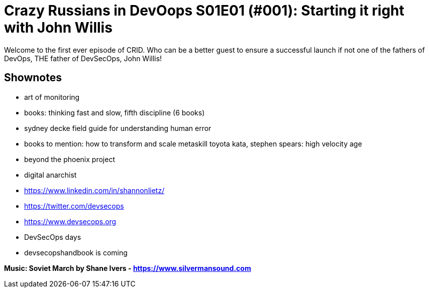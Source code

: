 = Crazy Russians in DevOops S01E01 (#001): Starting it right with John Willis

Welcome to the first ever episode of CRID. 
Who can be a better guest to ensure a successful launch if not one of the fathers of DevOps, THE father of DevSecOps, John Willis! 

== Shownotes

* art of monitoring
* books: thinking fast and slow, fifth discipline (6 books)
* sydney decke field guide for understanding human error
* books to mention: how to transform and scale metaskill toyota kata, stephen spears: high velocity  age
* beyond the phoenix project
* digital anarchist
* https://www.linkedin.com/in/shannonlietz/
* https://twitter.com/devsecops
* https://www.devsecops.org
* DevSecOps days
* devsecopshandbook is coming

*Music: Soviet March by Shane Ivers - https://www.silvermansound.com*
